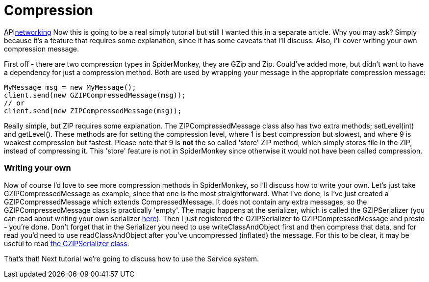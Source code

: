 

= Compression

+++<abbr title="Application Programming Interface">API</abbr>+++<<jme3/advanced/networking#,networking>>
Now this is going to be a real simply tutorial but still I wanted this in a separate article. Why you may ask? Simply because it's a feature that requires some explanation, since it has some caveats that I'll discuss. Also, I'll cover writing your own compression message.


First off - there are two compression types in SpiderMonkey, they are GZip and Zip. Could've added more, but didn't want to have a dependency for just a compression method. Both are used by wrapping your message in the appropriate compression message:


[source,java]

----

MyMessage msg = new MyMessage();
client.send(new GZIPCompressedMessage(msg));
// or
client.send(new ZIPCompressedMessage(msg));

----

Really simple, but ZIP requires some explanation. The ZIPCompressedMessage class also has two extra methods; setLevel(int) and getLevel(). These methods are for setting the compression level, where 1 is best compression but slowest, and where 9 is weakest compression but fastest. Please note that 9 is *not* the so called 'store' ZIP method, which simply stores file in the ZIP, instead of compressing it. This 'store' feature is not in SpiderMonkey since otherwise it would not have been called compression.



=== Writing your own

Now of course I'd love to see more compression methods in SpiderMonkey, so I'll discuss how to write your own. Let's just take GZIPCompressedMessage as example, since that one is the most straightforward. What I've done, is I've just created a GZIPCompressedMessage which extends CompressedMessage. It does not contain any extra messages, so the GZIPCompressedMessage class is practically 'empty'. The magic happens at the serializer, which is called the GZIPSerializer (you can read about writing your own serializer <<spidermonkey/tutorial/serializing#,here>>). Then I just registered the GZIPSerializer to GZIPCompressedMessage and presto - you're done. Don't forget that in the Serializer you need to use writeClassAndObject first and then compress that data, and for read you'd need to use readClassAndObject after you've uncompressed (inflated) the message. For this to be clear, it may be useful to read link:http://code.google.com/p/jmonkeyengine/source/browse/trunk/engine/src/networking/com/jme3/network/serializing/serializers/GZIPSerializer.java[the GZIPSerializer class].


That's that! Next tutorial we're going to discuss how to use the Service system.

